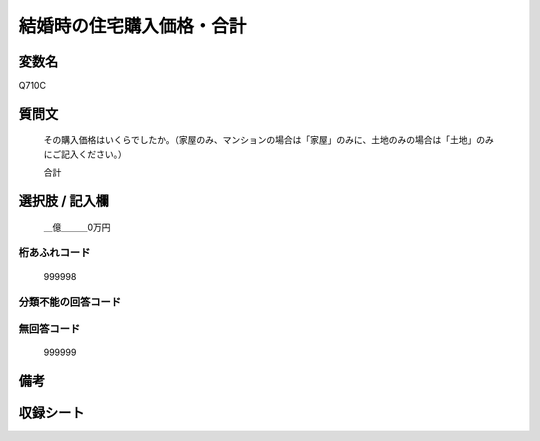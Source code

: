 .. title:: Q710C
.. rst-cllass:: item
====================================================================================================
結婚時の住宅購入価格・合計
====================================================================================================

.. rst-class:: varname
変数名
==================

Q710C

.. rst-class:: question
質問文
==================


   その購入価格はいくらでしたか。（家屋のみ、マンションの場合は「家屋」のみに、土地のみの場合は「土地」のみにご記入ください。）


   合計



.. rst-class:: answer
選択肢 / 記入欄
======================

  ＿億＿＿＿0万円



.. rst-class:: overflow
桁あふれコード
-------------------------------
  999998


.. rst-class:: not_available
分類不能の回答コード
-------------------------------------
  


.. rst-class:: not_available
無回答コード
-------------------------------------
  999999


.. rst-class:: bikou
備考
==================



.. rst-class:: include_sheet
収録シート
=======================================
.. hlist::
   :columns: 3
   
   
   * p3_2
   
   * p4_2
   
   


.. index:: Q710C
